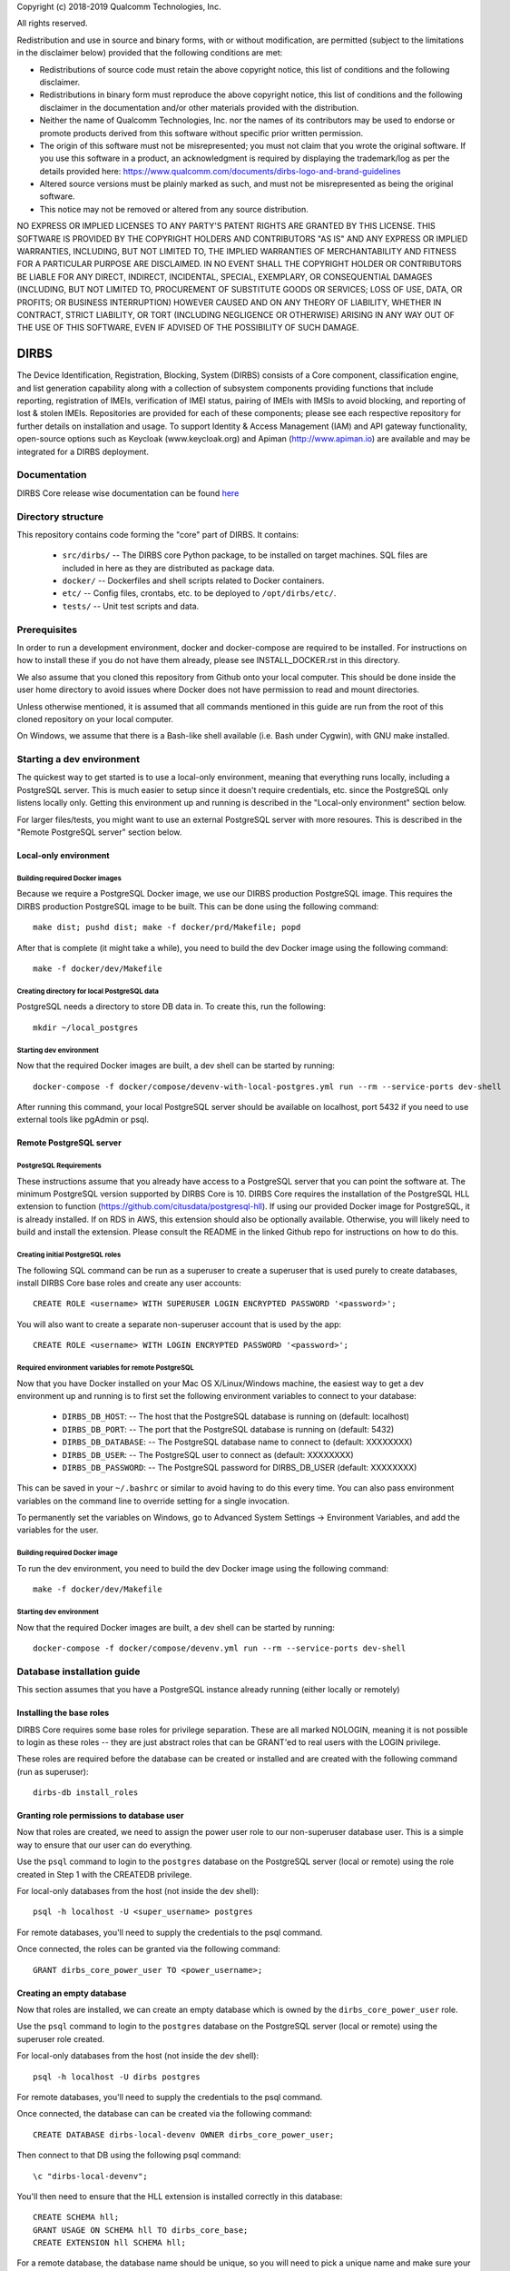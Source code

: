 Copyright (c) 2018-2019 Qualcomm Technologies, Inc.

All rights reserved.

Redistribution and use in source and binary forms, with or without modification, are permitted (subject to the limitations in the disclaimer below) provided that the following conditions are met:

•	Redistributions of source code must retain the above copyright notice, this list of conditions and the following disclaimer.
•	Redistributions in binary form must reproduce the above copyright notice, this list of conditions and the following disclaimer in the documentation and/or other materials provided with the distribution.
•	Neither the name of Qualcomm Technologies, Inc. nor the names of its contributors may be used to endorse or promote products derived from this software without specific prior written permission.
•	The origin of this software must not be misrepresented; you must not claim that you wrote the original software. If you use this software in a product, an acknowledgment is required by displaying the trademark/log as per the details provided here: https://www.qualcomm.com/documents/dirbs-logo-and-brand-guidelines
•	Altered source versions must be plainly marked as such, and must not be misrepresented as being the original software.
•	This notice may not be removed or altered from any source distribution.

NO EXPRESS OR IMPLIED LICENSES TO ANY PARTY'S PATENT RIGHTS ARE GRANTED BY THIS LICENSE. THIS SOFTWARE IS PROVIDED BY THE COPYRIGHT HOLDERS AND CONTRIBUTORS "AS IS" AND ANY EXPRESS OR IMPLIED WARRANTIES, INCLUDING, BUT NOT LIMITED TO, THE IMPLIED WARRANTIES OF MERCHANTABILITY AND FITNESS FOR A PARTICULAR PURPOSE ARE DISCLAIMED. IN NO EVENT SHALL THE COPYRIGHT HOLDER OR CONTRIBUTORS BE LIABLE FOR ANY DIRECT, INDIRECT, INCIDENTAL, SPECIAL, EXEMPLARY, OR CONSEQUENTIAL DAMAGES (INCLUDING, BUT NOT LIMITED TO, PROCUREMENT OF SUBSTITUTE GOODS OR SERVICES; LOSS OF USE, DATA, OR PROFITS; OR BUSINESS INTERRUPTION) HOWEVER CAUSED AND ON ANY THEORY OF LIABILITY, WHETHER IN CONTRACT, STRICT LIABILITY, OR TORT (INCLUDING NEGLIGENCE OR OTHERWISE) ARISING IN ANY WAY OUT OF THE USE OF THIS SOFTWARE, EVEN IF ADVISED OF THE POSSIBILITY OF SUCH DAMAGE.


DIRBS
====================
The Device Identification, Registration, Blocking, System (DIRBS) consists of a Core component, classification engine,
and list generation capability along with a collection of subsystem components providing functions that include
reporting, registration of IMEIs, verification of IMEI status, pairing of IMEIs with IMSIs to avoid blocking, and
reporting of lost & stolen IMEIs. Repositories are provided for each of these components; please see each respective
repository for further details on installation and usage. To support Identity & Access Management (IAM) and API gateway
functionality, open-source options such as Keycloak (www.keycloak.org) and Apiman (http://www.apiman.io) are available
and may be integrated for a DIRBS deployment.

Documentation
~~~~~~~~~~~~~~~~~~~~~~~~~~~~~~~~~~~~~~~~~~~~~~~~~~~~~~~~~
DIRBS Core release wise documentation can be found `here <https://github.com/dirbs/Documentation/tree/master/Core>`_


Directory structure
~~~~~~~~~~~~~~~~~~~~~~~~~~~~~~~~~~~~~~~~~~~~~~~~~~~~~~~~~

This repository contains code forming the "core" part of DIRBS. It contains:

  * ``src/dirbs/`` -- The DIRBS core Python package, to be installed on target
    machines. SQL files are included in here as they are distributed as package data.
  * ``docker/`` -- Dockerfiles and shell scripts related to Docker containers.
  * ``etc/`` -- Config files, crontabs, etc. to be deployed to ``/opt/dirbs/etc/``.
  * ``tests/`` -- Unit test scripts and data.

Prerequisites
~~~~~~~~~~~~~~~~~~~~~~~~~~~~~~~~~~~~~~~~~~~~~~~~~~~~~~~~~

In order to run a development environment, docker and docker-compose are required to be
installed. For instructions on how to install these if you do not have them already,
please see INSTALL_DOCKER.rst in this directory.

We also assume that you cloned this repository from Github onto your local computer. This
should be done inside the user home directory to avoid issues where Docker does not have permission
to read and mount directories.

Unless otherwise mentioned, it is assumed that all commands mentioned in this guide
are run from the root of this cloned repository on your local computer.

On Windows, we assume that there is a Bash-like shell available (i.e. Bash under Cygwin),
with GNU make installed.

Starting a dev environment
~~~~~~~~~~~~~~~~~~~~~~~~~~~~~~~~~~~~~~~~~~~~~~~~~~~~~~~~~

The quickest way to get started is to use a local-only environment, meaning that everything runs locally,
including a PostgreSQL server. This is much easier to setup since it doesn't require
credentials, etc. since the PostgreSQL only listens locally only. Getting this environment up and running
is described in the "Local-only environment" section below.

For larger files/tests, you might want to use an external PostgreSQL server with more resoures.
This is described in the "Remote PostgreSQL server" section below.

Local-only environment
^^^^^^^^^^^^^^^^^^^^^^^^^^^^^^^^^^^^^^^^^^^^^^^^^^^^^^^^^

Building required Docker images
#########################################################

Because we require a PostgreSQL Docker image, we use our DIRBS production PostgreSQL image.
This requires the DIRBS production PostgreSQL image to be built. This can be done using
the following command:
::

    make dist; pushd dist; make -f docker/prd/Makefile; popd

After that is complete (it might take a while), you need to build the dev Docker image
using the following command:
::

    make -f docker/dev/Makefile

Creating directory for local PostgreSQL data
#########################################################

PostgreSQL needs a directory to store DB data in. To create this, run the following:
::

    mkdir ~/local_postgres

Starting dev environment
#########################################################

Now that the required Docker images are built, a dev shell can be started by running:
::

    docker-compose -f docker/compose/devenv-with-local-postgres.yml run --rm --service-ports dev-shell

After running this command, your local PostgreSQL server should be available on
localhost, port 5432 if you need to use external tools like pgAdmin or psql.

Remote PostgreSQL server
^^^^^^^^^^^^^^^^^^^^^^^^^^^^^^^^^^^^^^^^^^^^^^^^^^^^^^^^^

PostgreSQL Requirements
#########################################################

These instructions assume that you already have access to a PostgreSQL server that you
can point the software at. The minimum PostgreSQL version supported by DIRBS Core is 10.
DIRBS Core requires the installation of the PostgreSQL HLL extension to function
(https://github.com/citusdata/postgresql-hll). If using our provided Docker image for
PostgreSQL, it is already installed. If on RDS in AWS, this extension should also be optionally available.
Otherwise, you will likely need to build and install the extension. Please consult the
README in the linked Github repo for instructions on how to do this.

Creating initial PostgreSQL roles
##########################################################################

The following SQL command can be run as a superuser to create a superuser that is used purely
to create databases, install DIRBS Core base roles and create any user accounts:
::

    CREATE ROLE <username> WITH SUPERUSER LOGIN ENCRYPTED PASSWORD '<password>';

You will also want to create a separate non-superuser account that is used by the app:
::

    CREATE ROLE <username> WITH LOGIN ENCRYPTED PASSWORD '<password>';

Required environment variables for remote PostgreSQL
#########################################################

Now that you have Docker installed on your Mac OS X/Linux/Windows machine, the easiest way
to get a dev environment up and running is to first set the following environment
variables to connect to your database:

  * ``DIRBS_DB_HOST``: -- The host that the PostgreSQL database is running
    on (default: localhost)
  * ``DIRBS_DB_PORT``: -- The port that the PostgreSQL database is running
    on (default: 5432)
  * ``DIRBS_DB_DATABASE``: -- The PostgreSQL database name to connect to
    (default: XXXXXXXX)
  * ``DIRBS_DB_USER``: -- The PostgreSQL user to connect as (default: XXXXXXXX)
  * ``DIRBS_DB_PASSWORD``: -- The PostgreSQL password for DIRBS_DB_USER
    (default: XXXXXXXX)

This can be saved in your ``~/.bashrc`` or similar to avoid having to do this
every time. You can also pass environment variables on the command line to
override setting for a single invocation.

To permanently set the variables on Windows, go to Advanced System Settings ->
Environment Variables, and add the variables for the user.

Building required Docker image
#########################################################

To run the dev environment, you need to build the dev Docker image
using the following command:
::

    make -f docker/dev/Makefile

Starting dev environment
#########################################################

Now that the required Docker images are built, a dev shell can be started by running:
::

    docker-compose -f docker/compose/devenv.yml run --rm --service-ports dev-shell

Database installation guide
~~~~~~~~~~~~~~~~~~~~~~~~~~~~~

This section assumes that you have a
PostgreSQL instance already running (either locally or remotely)

Installing the base roles
^^^^^^^^^^^^^^^^^^^^^^^^^^^^^^^^^^^^^^^^^^^^^^^^^^^^^^^^^^^

DIRBS Core requires some base roles for privilege separation. These are all marked NOLOGIN,
meaning it is not possible to login as these roles -- they are just
abstract roles that can be GRANT'ed to real users with the LOGIN privilege.

These roles are required before the database can be created or installed and are created
with the following command (run as superuser):
::

    dirbs-db install_roles

Granting role permissions to database user
^^^^^^^^^^^^^^^^^^^^^^^^^^^^^^^^^^^^^^^^^^^^^^^^^^^^^^^^^^^

Now that roles are created, we need to assign the power user role to our non-superuser database user.
This is a simple way to ensure that our user can do everything.

Use the ``psql`` command to login to the ``postgres`` database on the PostgreSQL server
(local or remote) using the role created in Step 1 with the CREATEDB privilege.

For local-only databases from the host (not inside the dev shell):
::

    psql -h localhost -U <super_username> postgres

For remote databases, you'll need to supply the credentials to the psql command.

Once connected, the roles can be granted via the following command:
::

    GRANT dirbs_core_power_user TO <power_username>;

Creating an empty database
^^^^^^^^^^^^^^^^^^^^^^^^^^^^^^^^^^^^^^^^^^^^^^^^^^^^^^^^^^^

Now that roles are installed, we can create an empty database which is owned by the ``dirbs_core_power_user`` role.

Use the ``psql`` command to login to the ``postgres`` database on the PostgreSQL server
(local or remote) using the superuser role created.

For local-only databases from the host (not inside the dev shell):
::

    psql -h localhost -U dirbs postgres

For remote databases, you'll need to supply the credentials to the psql command.

Once connected, the database can can be created via the following command:
::

    CREATE DATABASE dirbs-local-devenv OWNER dirbs_core_power_user;

Then connect to that DB using the following psql command:
::

    \c "dirbs-local-devenv";

You'll then need to ensure that the HLL extension is installed correctly in this database:
::

    CREATE SCHEMA hll;
    GRANT USAGE ON SCHEMA hll TO dirbs_core_base;
    CREATE EXTENSION hll SCHEMA hll;

For a remote database, the database name should be unique, so you will need to pick
a unique name and make sure your DIRBS_DB_DATABASE environment variable is set to the same value.

To drop a database and re-create an empty one, you can use the following command
inside ``psql`` whilst connected to the postgres database:
::

    DROP DATABASE dirbs-local-devenv;
    CREATE DATABASE dirbs-local-devenv OWNER dirbs_core_power_user;
    \c "dirbs-local-devenv";
    CREATE SCHEMA hll;
    GRANT USAGE ON SCHEMA hll TO dirbs_core_base;
    CREATE EXTENSION hll SCHEMA hll;

Installing a database schema
^^^^^^^^^^^^^^^^^^^^^^^^^^^^^^^^^^^^^^^^^^^^^^^^^^^^^^^^^^^

Now that an empty database is present, we need to install the DIRBS Core schema. This is done inside
the dev shell, using the following command:
::

    dirbs-db install

Upgrading a database schema
^^^^^^^^^^^^^^^^^^^^^^^^^^^^^^^^^^^^^^^^^^^^^^^^^^^^^^^^^^^^^^^^^^^^^^^^^^^^^^^^^^^^^^^^^^^^^^

If the database schema is bumped in code, you will need to upgrade your schema to the
code version by running migration scripts. To automatically run all migration scripts
to upgrade your schema to the required version, use the following command inside
the dev shell:
::

    dirbs-db upgrade

Checking the database schema
^^^^^^^^^^^^^^^^^^^^^^^^^^^^^^^^^^^^^^^^^^^^^^^^^^^^^^^^^^^

If the schema is already installed check the version number to see if it compatible with the currently-installed
software
::

    dirbs-db check


Basic developer workflows in the dev shell
~~~~~~~~~~~~~~~~~~~~~~~~~~~~~~~~~~~~~~~~~~~~~~~~~~~~~~~~~~~

The following workflows assume you are in the ``/workspace`` directory after
running the ``dev-shell`` command using ``docker-compose``, as described
in the previous section.

Checking code for style errors/linting
^^^^^^^^^^^^^^^^^^^^^^^^^^^^^^^^^^^^^^^^^^^^^^^^^^^^^^^^^^^

To lint the code using flake8, simply run
::

    make audit

Unit testing
^^^^^^^^^^^^^^^^^^^^^^^^^^^^^^^^^^^^^^^^^^^^^^^^^^^^^^^^^^^

To run the unit tests, simply run:
::

    make test

Running the API server locally
^^^^^^^^^^^^^^^^^^^^^^^^^^^^^^^^^^^^^^^^^^^^^^^^^^^^^^^^^^^

To run the API server locally, simply run:
::

    make start-dev

The API server will then be available on localhost:5000 on the host machine

Creating a new release
~~~~~~~~~~~~~~~~~~~~~~~~~~~~~~~~~~~~~~~~~~~~~~~~~~~~~~~~~~~

The following setups show the steps required to build a new release.

Bump version number
^^^^^^^^^^^^^^^^^^^^^^^^^^^^^^^^^^^^^^^^^^^^^^^^^^^^^^^^^^^

Version numbering for DIRBS follows `Semantic Versioning <http://semver.org/>`_

To change the release number, simply edit ``dirbs/__init__.py`` and bump the version number

It is up to the user, to then choose when to tag the software in Git and
upload the tag to the code repository.

Creating distribution
^^^^^^^^^^^^^^^^^^^^^^^^^^^^^^^^^^^^^^^^^^^^^^^^^^^^^^^^^^^

To create the distribution (wheel, assets) for a release:
::

    make dist

All assets to be shipped will be output to the ``dist`` directory.
